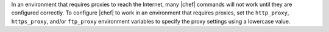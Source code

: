 .. The contents of this file are included in multiple topics.
.. This file should not be changed in a way that hinders its ability to appear in multiple documentation sets.


In an environment that requires proxies to reach the Internet, many |chef| commands will not work until they are configured correctly. To configure |chef| to work in an environment that requires proxies, set the ``http_proxy``, ``https_proxy``, and/or ``ftp_proxy`` environment variables to specify the proxy settings using a lowercase value.
